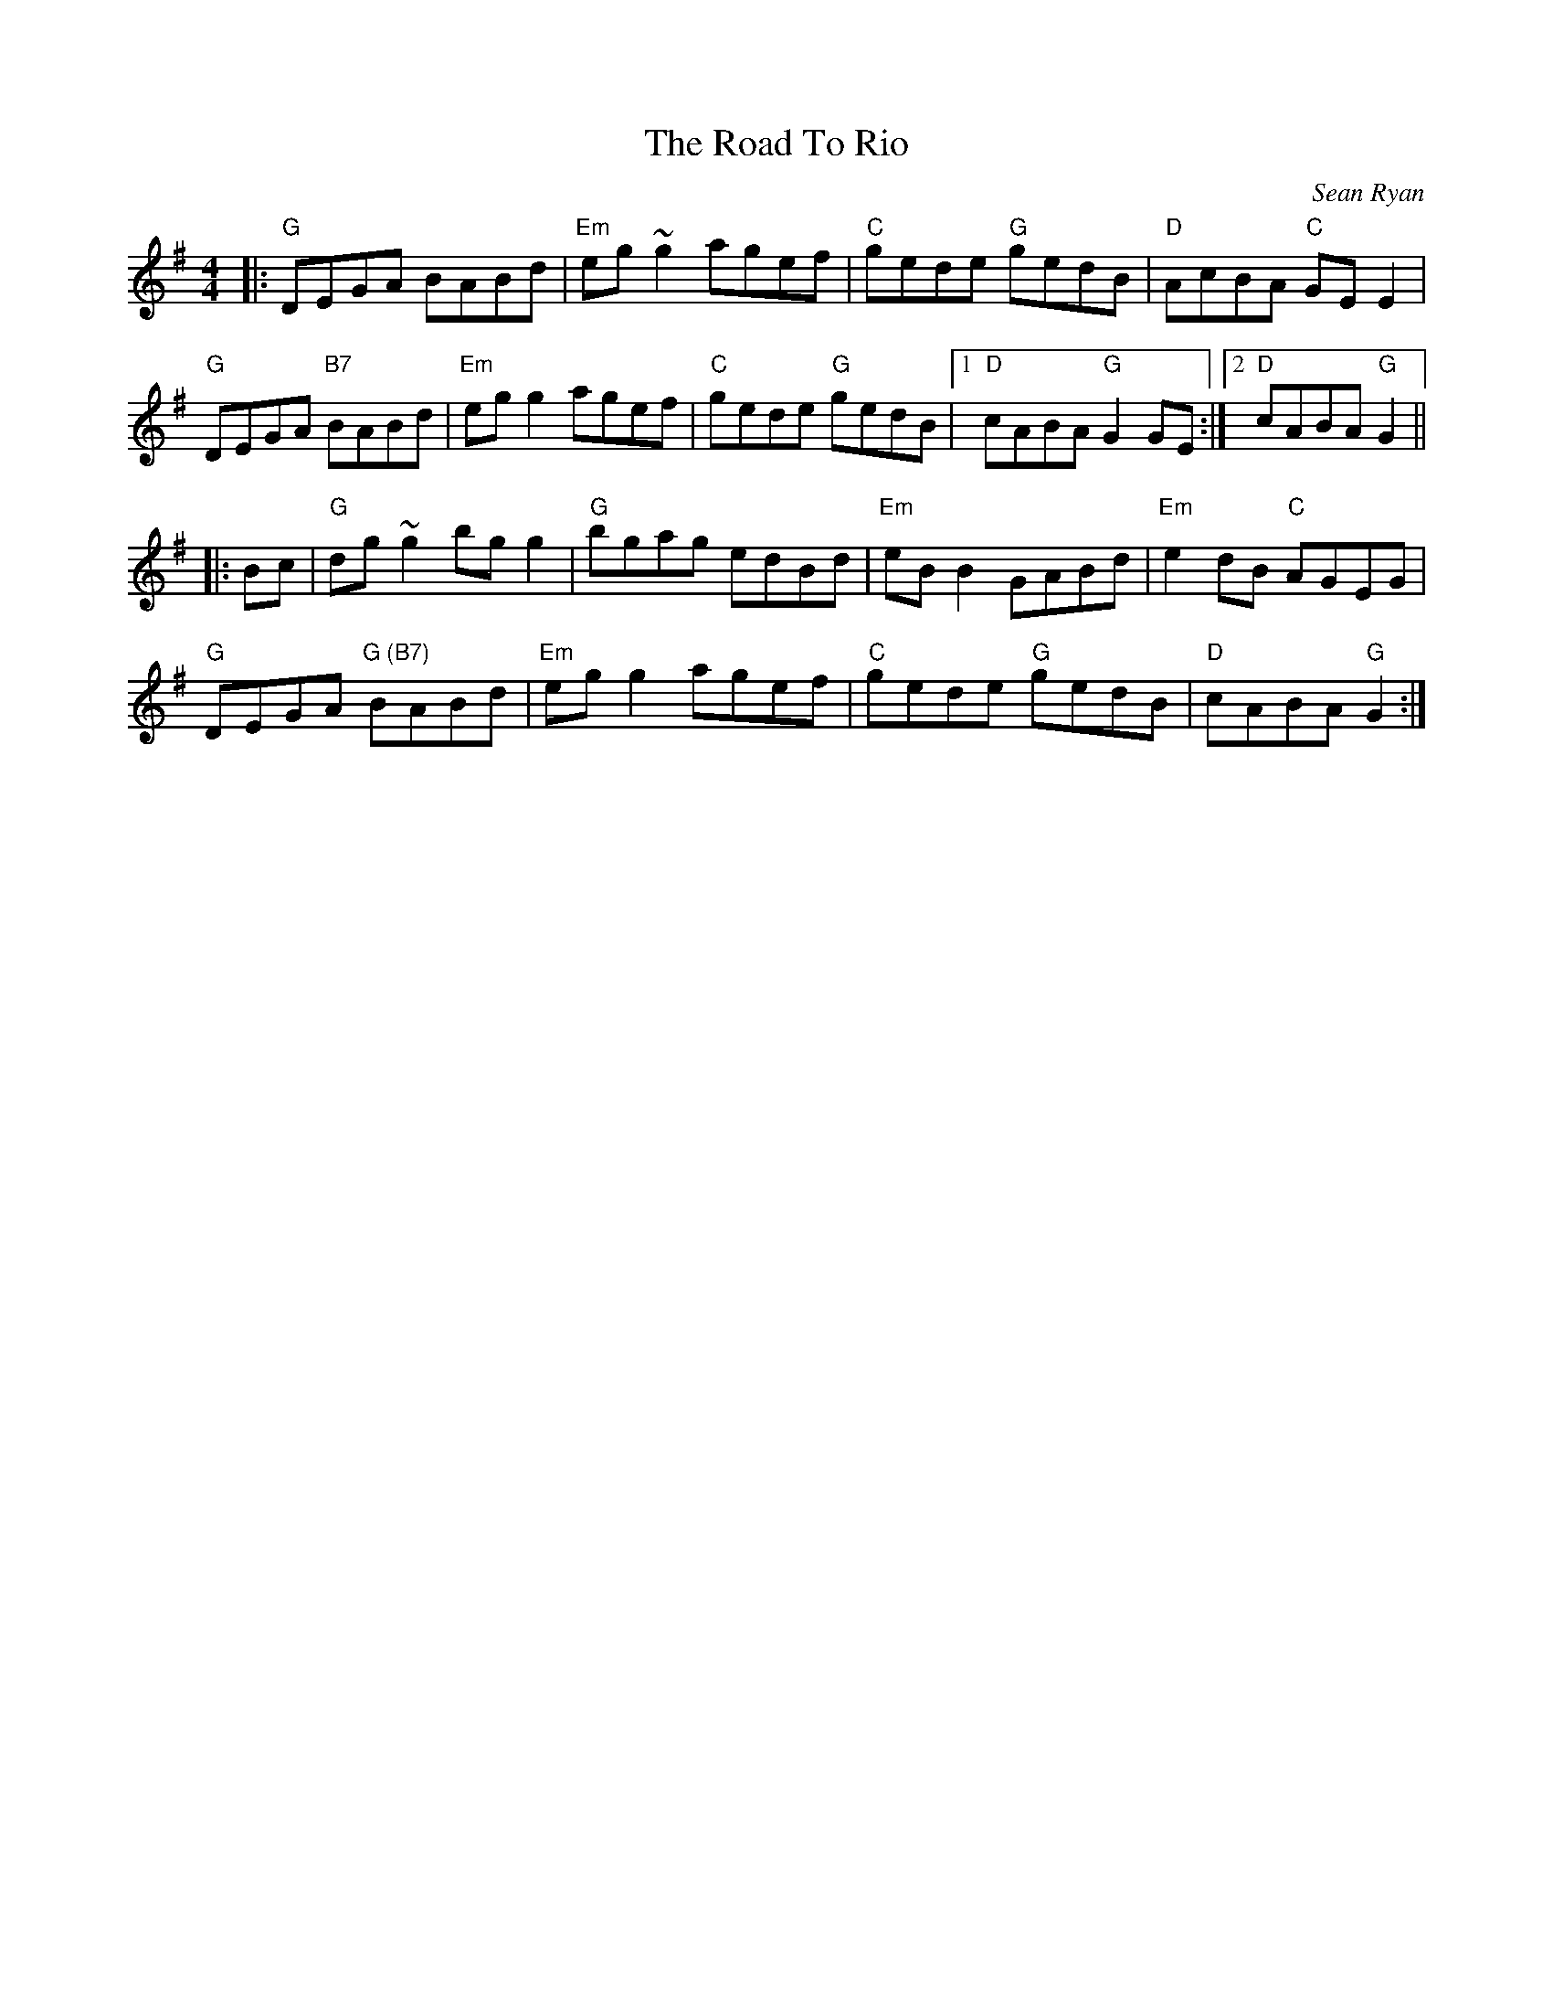 X: 0
T: The Road To Rio
C: Sean Ryan
M: 4/4
L: 1/8
K:Gmaj
|:"G"DEGA BABd|"Em"eg~g2 agef|"C"gede "G"gedB|"D"AcBA "C"GEE2|
"G"DEGA "B7"BABd|"Em"egg2 agef|"C"gede "G"gedB|1"D"cABA "G"G2GE:|2"D"cABA "G"G2 ||
|:Bc|"G"dg~g2 bgg2|"G"bgag edBd|"Em"eBB2 GABd|"Em"e2dB "C"AGEG|
"G"DEGA "G (B7)" BABd|"Em"egg2 agef|"C"gede "G"gedB|"D"cABA "G"G2:|